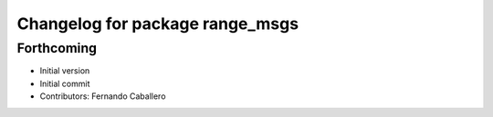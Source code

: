 ^^^^^^^^^^^^^^^^^^^^^^^^^^^^^^^^
Changelog for package range_msgs
^^^^^^^^^^^^^^^^^^^^^^^^^^^^^^^^

Forthcoming
-----------
* Initial version
* Initial commit
* Contributors: Fernando Caballero
